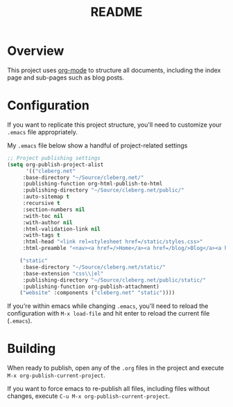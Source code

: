 #+title: README

* Overview

This project uses [[https://orgmode.org/][org-mode]] to structure all documents, including the index page
and sub-pages such as blog posts.

* Configuration

If you want to replicate this project structure, you'll need to customize your
=.emacs= file appropriately.

My =.emacs= file below show a handful of project-related settings

#+BEGIN_SRC lisp
;; Project publishing settings
(setq org-publish-project-alist
      '(("cleberg.net"
	 :base-directory "~/Source/cleberg.net/"
	 :publishing-function org-html-publish-to-html
	 :publishing-directory "~/Source/cleberg.net/public/"
	 :auto-sitemap t
	 :recursive t
	 :section-numbers nil
	 :with-toc nil
	 :with-author nil
	 :html-validation-link nil
	 :with-tags t
	 :html-head "<link rel=stylesheet href=/static/styles.css>"
	 :html-preamble "<nav><a href=/>Home</a><a href=/blog/>Blog</a><a href=/notes/>Notes</a><a href=/services/>Services</a></nav>")

	("static"
	 :base-directory "~/Source/cleberg.net/static/"
	 :base-extension "css\\|el"
	 :publishing-directory "~/Source/cleberg.net/public/static/"
	 :publishing-function org-publish-attachment)
	("website" :components ("cleberg.net" "static"))))
#+END_SRC

If you're within emacs while changing =.emacs=, you'll need to reload the
configuration with =M-x load-file= and hit enter to reload the current file
(=.emacs=).

* Building

When ready to publish, open any of the =.org= files in the project and execute
=M-x org-publish-current-project=.

If you want to force emacs to re-publish all files, including files without
changes, execute =C-u M-x org-publish-current-project=.

